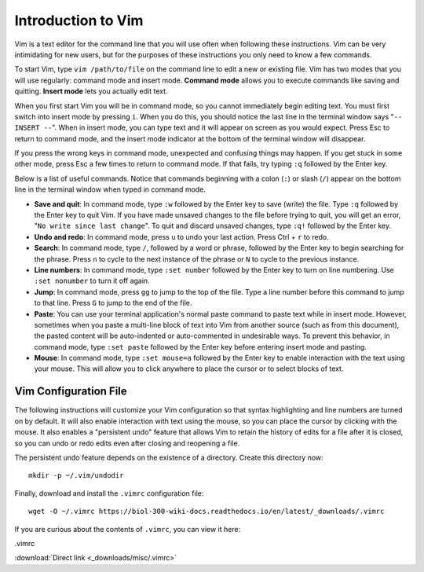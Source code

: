 Introduction to Vim
================================================================================

Vim is a text editor for the command line that you will use often when following
these instructions. Vim can be very intimidating for new users, but for the
purposes of these instructions you only need to know a few commands.

To start Vim, type ``vim /path/to/file`` on the command line to edit a new or
existing file. Vim has two modes that you will use regularly: command mode and
insert mode. **Command mode** allows you to execute commands like saving and
quitting. **Insert mode** lets you actually edit text.

When you first start Vim you will be in command mode, so you cannot immediately
begin editing text. You must first switch into insert mode by pressing ``i``.
When you do this, you should notice the last line in the terminal window says
"``-- INSERT --``". When in insert mode, you can type text and it will appear on
screen as you would expect. Press Esc to return to command mode, and the insert
mode indicator at the bottom of the terminal window will disappear.

If you press the wrong keys in command mode, unexpected and confusing things may
happen. If you get stuck in some other mode, press Esc a few times to return to
command mode. If that fails, try typing ``:q`` followed by the Enter key.

Below is a list of useful commands. Notice that commands beginning with a colon
(``:``) or slash (``/``) appear on the bottom line in the terminal window when
typed in command mode.

- **Save and quit**: In command mode, type ``:w`` followed by the Enter key to
  save (write) the file. Type ``:q`` followed by the Enter key to quit Vim. If
  you have made unsaved changes to the file before trying to quit, you will get
  an error, "``No write since last change``". To quit and discard unsaved
  changes, type ``:q!`` followed by the Enter key.

- **Undo and redo**: In command mode, press ``u`` to undo your last action.
  Press Ctrl + ``r`` to redo.
 
- **Search**: In command mode, type ``/``, followed by a word or phrase,
  followed by the Enter key to begin searching for the phrase. Press ``n`` to
  cycle to the next instance of the phrase or ``N`` to cycle to the previous
  instance.

- **Line numbers**: In command mode, type ``:set number`` followed by the Enter
  key to turn on line numbering. Use ``:set nonumber`` to turn it off again.

- **Jump**: In command mode, press ``gg`` to jump to the top of the file. Type a
  line number before this command to jump to that line. Press ``G`` to jump to
  the end of the file.

- **Paste**: You can use your terminal application's normal paste command to
  paste text while in insert mode. However, sometimes when you paste a
  multi-line block of text into Vim from another source (such as from this
  document), the pasted content will be auto-indented or auto-commented in
  undesirable ways. To prevent this behavior, in command mode, type ``:set
  paste`` followed by the Enter key before entering insert mode and pasting.

- **Mouse**: In command mode, type ``:set mouse=a`` followed by the Enter key to
  enable interaction with the text using your mouse. This will allow you to
  click anywhere to place the cursor or to select blocks of text.


.. _vimrc:

Vim Configuration File
--------------------------------------------------------------------------------

The following instructions will customize your Vim configuration so that syntax
highlighting and line numbers are turned on by default. It will also enable
interaction with text using the mouse, so you can place the cursor by clicking
with the mouse. It also enables a "persistent undo" feature that allows Vim to
retain the history of edits for a file after it is closed, so you can undo or
redo edits even after closing and reopening a file.

The persistent undo feature depends on the existence of a directory. Create this
directory now::

    mkdir -p ~/.vim/undodir

Finally, download and install the ``.vimrc`` configuration file::

    wget -O ~/.vimrc https://biol-300-wiki-docs.readthedocs.io/en/latest/_downloads/.vimrc

If you are curious about the contents of ``.vimrc``, you can view it here:

.. container:: collapsible

    .vimrc

    :download:`Direct link <_downloads/misc/.vimrc>`

    .. literalinclude:: _downloads/misc/.vimrc
        :language: vim